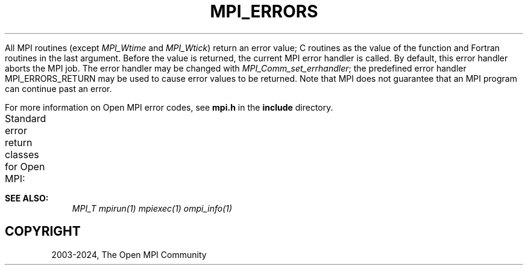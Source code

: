.\" Man page generated from reStructuredText.
.
.TH "MPI_ERRORS" "3" "Nov 15, 2024" "" "Open MPI"
.
.nr rst2man-indent-level 0
.
.de1 rstReportMargin
\\$1 \\n[an-margin]
level \\n[rst2man-indent-level]
level margin: \\n[rst2man-indent\\n[rst2man-indent-level]]
-
\\n[rst2man-indent0]
\\n[rst2man-indent1]
\\n[rst2man-indent2]
..
.de1 INDENT
.\" .rstReportMargin pre:
. RS \\$1
. nr rst2man-indent\\n[rst2man-indent-level] \\n[an-margin]
. nr rst2man-indent-level +1
.\" .rstReportMargin post:
..
.de UNINDENT
. RE
.\" indent \\n[an-margin]
.\" old: \\n[rst2man-indent\\n[rst2man-indent-level]]
.nr rst2man-indent-level -1
.\" new: \\n[rst2man-indent\\n[rst2man-indent-level]]
.in \\n[rst2man-indent\\n[rst2man-indent-level]]u
..
.sp
All MPI routines (except \fI\%MPI_Wtime\fP and \fI\%MPI_Wtick\fP) return an
error value; C routines as the value of the function and Fortran
routines in the last argument. Before the value is returned, the current
MPI error handler is called. By default, this error handler aborts the
MPI job. The error handler may be changed with
\fI\%MPI_Comm_set_errhandler\fP; the predefined error handler
MPI_ERRORS_RETURN may be used to cause error values to be returned.
Note that MPI does not guarantee that an MPI program can continue past
an error.
.sp
For more information on Open MPI error codes, see \fBmpi.h\fP in the
\fBinclude\fP directory.
.sp
Standard error return classes for Open MPI:
.TS
center;
|l|l|l|.
_
T{
Error name
T}	T{
Value
T}	T{
Description
T}
_
T{
MPI_SUCCESS
T}	T{
0
T}	T{
Successful return code.
T}
_
T{
MPI_ERR_BUFFER
T}	T{
1
T}	T{
Invalid buffer pointer.
T}
_
T{
MPI_ERR_COUNT
T}	T{
2
T}	T{
Invalid count argument.
T}
_
T{
MPI_ERR_TYPE
T}	T{
3
T}	T{
Invalid datatype argument.
T}
_
T{
MPI_ERR_TAG
T}	T{
4
T}	T{
Invalid tag argument.
T}
_
T{
MPI_ERR_COMM
T}	T{
5
T}	T{
Invalid communicator.
T}
_
T{
MPI_ERR_RANK
T}	T{
6
T}	T{
Invalid rank.
T}
_
T{
MPI_ERR_REQUEST
T}	T{
7
T}	T{
Invalid MPI_Request handle.
T}
_
T{
MPI_ERR_ROOT
T}	T{
8
T}	T{
Invalid root.
T}
_
T{
MPI_ERR_GROUP
T}	T{
9
T}	T{
Null group passed to function.
T}
_
T{
MPI_ERR_OP
T}	T{
10
T}	T{
Invalid operation.
T}
_
T{
MPI_ERR_TOPOLOGY
T}	T{
11
T}	T{
Invalid topology.
T}
_
T{
MPI_ERR_DIMS
T}	T{
12
T}	T{
Illegal dimension argument.
T}
_
T{
MPI_ERR_ARG
T}	T{
13
T}	T{
Invalid argument.
T}
_
T{
MPI_ERR_UNKNOWN
T}	T{
14
T}	T{
Unknown error.
T}
_
T{
MPI_ERR_TRUNCATE
T}	T{
15
T}	T{
Message truncated on receive.
T}
_
T{
MPI_ERR_OTHER
T}	T{
16
T}	T{
Other error; use Error_string.
T}
_
T{
MPI_ERR_INTERN
T}	T{
17
T}	T{
Internal error code.
T}
_
T{
MPI_ERR_IN_STATUS
T}	T{
18
T}	T{
Look in status for error value.
T}
_
T{
MPI_ERR_PENDING
T}	T{
19
T}	T{
Pending request.
T}
_
T{
MPI_ERR_ACCESS
T}	T{
20
T}	T{
Permission denied.
T}
_
T{
MPI_ERR_AMODE
T}	T{
21
T}	T{
Unsupported amode passed to open.
T}
_
T{
MPI_ERR_ASSERT
T}	T{
22
T}	T{
Invalid assert.
T}
_
T{
MPI_ERR_BAD_FILE
T}	T{
23
T}	T{
Invalid file name (for example, path name too long).
T}
_
T{
MPI_ERR_BASE
T}	T{
24
T}	T{
Invalid base.
T}
_
T{
MPI_ERR_CONVERSION
T}	T{
25
T}	T{
An error occurred in a user\-supplied data\-conversion function.
T}
_
T{
MPI_ERR_DISP
T}	T{
26
T}	T{
Invalid displacement.
T}
_
T{
MPI_ERR_DUP_DATAREP
T}	T{
27
T}	T{
Conversion functions could not be registered because a data
representation identifier that was already defined was passed
to \fI\%MPI_Register_datarep\fP\&.
T}
_
T{
MPI_ERR_FILE_EXISTS
T}	T{
28
T}	T{
File exists.
T}
_
T{
MPI_ERR_FILE_IN_USE
T}	T{
29
T}	T{
File operation could not be completed, as the file is currently
open by some process.
T}
_
T{
MPI_ERR_FILE
T}	T{
30
T}	T{
Invalid file handle.
T}
_
T{
MPI_ERR_INFO_KEY
T}	T{
31
T}	T{
Illegal info key.
T}
_
T{
MPI_ERR_INFO_NOKEY
T}	T{
32
T}	T{
No such key.
T}
_
T{
MPI_ERR_INFO_VALUE
T}	T{
33
T}	T{
Illegal info value.
T}
_
T{
MPI_ERR_INFO
T}	T{
34
T}	T{
Invalid info object.
T}
_
T{
MPI_ERR_IO
T}	T{
35
T}	T{
I/O error.
T}
_
T{
MPI_ERR_KEYVAL
T}	T{
36
T}	T{
Illegal key value.
T}
_
T{
MPI_ERR_LOCKTYPE
T}	T{
37
T}	T{
Invalid locktype.
T}
_
T{
MPI_ERR_NAME
T}	T{
38
T}	T{
Name not found.
T}
_
T{
MPI_ERR_NO_MEM
T}	T{
39
T}	T{
Memory exhausted.
T}
_
T{
MPI_ERR_NOT_SAME
T}	T{
40
T}	T{
Collective argument not identical on all processes, or
collective routines called in a different order by different
processes.
T}
_
T{
MPI_ERR_NO_SPACE
T}	T{
41
T}	T{
Not enough space.
T}
_
T{
MPI_ERR_NO_SUCH_FILE
T}	T{
42
T}	T{
File (or directory) does not exist.
T}
_
T{
MPI_ERR_PORT
T}	T{
43
T}	T{
Invalid port.
T}
_
T{
MPI_ERR_PROC_ABORTED
T}	T{
74
T}	T{
Operation failed because a remote peer has aborted.
T}
_
T{
MPI_ERR_QUOTA
T}	T{
44
T}	T{
Quota exceeded.
T}
_
T{
MPI_ERR_READ_ONLY
T}	T{
45
T}	T{
Read\-only file system.
T}
_
T{
MPI_ERR_RMA_CONFLICT
T}	T{
46
T}	T{
Conflicting accesses to window.
T}
_
T{
MPI_ERR_RMA_SYNC
T}	T{
47
T}	T{
Erroneous RMA synchronization.
T}
_
T{
MPI_ERR_SERVICE
T}	T{
48
T}	T{
Invalid publish/unpublish.
T}
_
T{
MPI_ERR_SIZE
T}	T{
49
T}	T{
Invalid size.
T}
_
T{
MPI_ERR_SPAWN
T}	T{
50
T}	T{
Error spawning.
T}
_
T{
MPI_ERR_UNSUPPORTED_DATAREP
T}	T{
51
T}	T{
Unsupported datarep passed to \fI\%MPI_File_set_view\fP\&.
T}
_
T{
MPI_ERR_UNSUPPORTED_OPERATION
T}	T{
52
T}	T{
Unsupported operation, such as seeking on a file that supports
only sequential access.
T}
_
T{
MPI_ERR_WIN
T}	T{
53
T}	T{
Invalid window.
T}
_
T{
MPI_T_ERR_MEMORY
T}	T{
54
T}	T{
Out of memory.
T}
_
T{
MPI_T_ERR_NOT_INITIALIZED
T}	T{
55
T}	T{
Interface not initialized.
T}
_
T{
MPI_T_ERR_CANNOT_INIT
T}	T{
56
T}	T{
Interface not in the state to be initialized.
T}
_
T{
MPI_T_ERR_INVALID_INDEX
T}	T{
57
T}	T{
The enumeration index is invalid.
T}
_
T{
MPI_T_ERR_INVALID_ITEM
T}	T{
8
T}	T{
The item index queried is out of range.
T}
_
T{
MPI_T_ERR_INVALID_HANDLE
T}	T{
59
T}	T{
The handle is invalid.
T}
_
T{
MPI_T_ERR_OUT_OF_HANDLES
T}	T{
60
T}	T{
No more handles available.
T}
_
T{
MPI_T_ERR_OUT_OF_SESSIONS
T}	T{
61
T}	T{
No more sessions available.
T}
_
T{
MPI_T_ERR_INVALID_SESSION
T}	T{
62
T}	T{
Session argument is not a valid session.
T}
_
T{
MPI_T_ERR_CVAR_SET_NOT_NOW
T}	T{
63
T}	T{
Variable cannot be set at this moment.
T}
_
T{
MPI_T_ERR_CVAR_SET_NEVER
T}	T{
64
T}	T{
Variable cannot be set until end of execution.
T}
_
T{
MPI_T_ERR_PVAR_NO_STARTSTOP
T}	T{
65
T}	T{
Variable cannot be started or stopped.
T}
_
T{
MPI_T_ERR_PVAR_NO_WRITE
T}	T{
6
T}	T{
Variable cannot be written or reset.
T}
_
T{
MPI_T_ERR_PVAR_NO_ATOMIC
T}	T{
67
T}	T{
Variable cannot be read and written atomically.
T}
_
T{
MPI_ERR_RMA_RANGE
T}	T{
68
T}	T{
Target memory is not part of the window (in the case of a
window created with \fI\%MPI_Win_create_dynamic\fP, target memory is not attached.
T}
_
T{
MPI_ERR_RMA_ATTACH
T}	T{
69
T}	T{
Memory cannot be attached (e.g., because of resource
exhaustion).
T}
_
T{
MPI_ERR_RMA_FLAVOR
T}	T{
70
T}	T{
Passed window has the wrong flavor for the called function.
T}
_
T{
MPI_ERR_RMA_SHARED
T}	T{
71
T}	T{
Memory cannot be shared (e.g., some process in the group of the
specified communicator cannot expose shared memory).
T}
_
T{
MPI_T_ERR_INVALID
T}	T{
72
T}	T{
Invalid use of the interface or bad parameter values(s).
T}
_
T{
MPI_T_ERR_INVALID_NAME
T}	T{
73
T}	T{
The variable or category name is invalid.
T}
_
T{
MPI_ERR_SESSION
T}	T{
78
T}	T{
Invalid session
T}
_
T{
MPI_ERR_LASTCODE
T}	T{
93
T}	T{
Last error code.
T}
_
.TE
.sp
\fBSEE ALSO:\fP
.INDENT 0.0
.INDENT 3.5
\fI\%MPI_T\fP \fI\%mpirun(1)\fP \fI\%mpiexec(1)\fP \fI\%ompi_info(1)\fP
.UNINDENT
.UNINDENT
.SH COPYRIGHT
2003-2024, The Open MPI Community
.\" Generated by docutils manpage writer.
.
